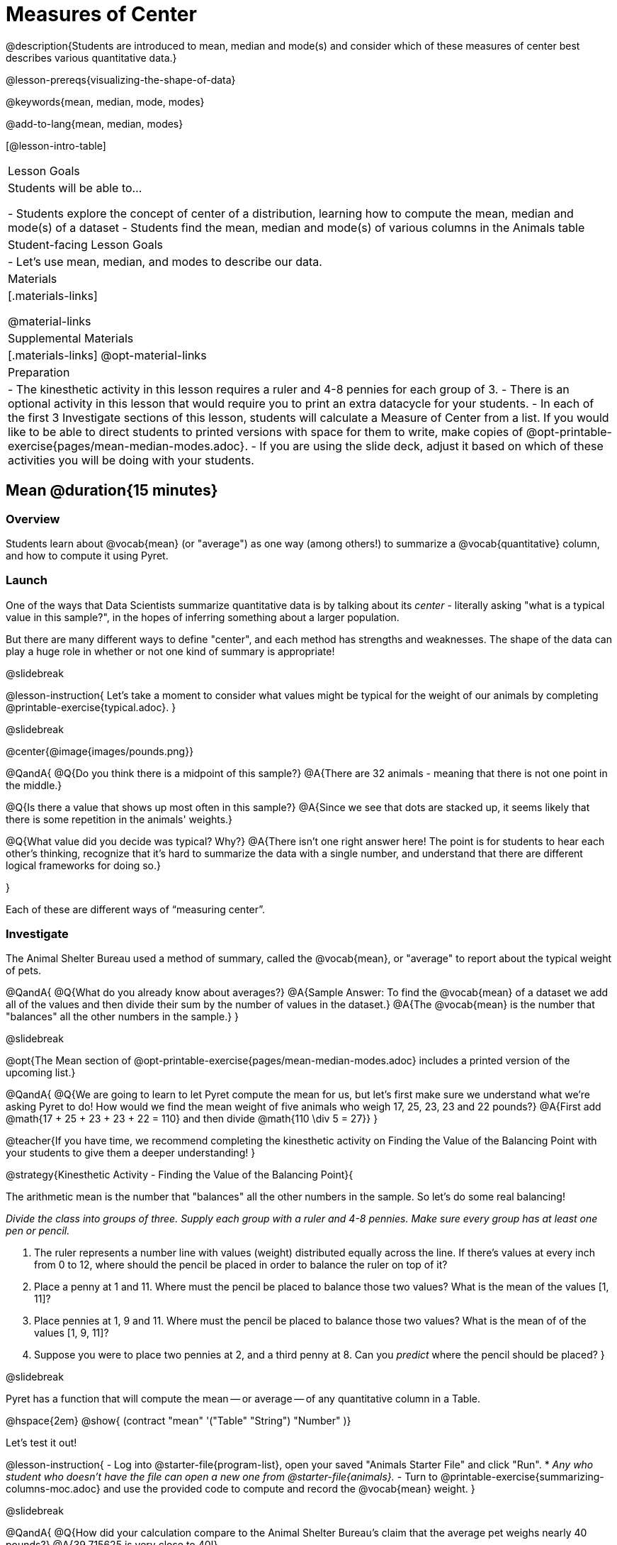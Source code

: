 = Measures of Center

@description{Students are introduced to mean, median and mode(s) and consider which of these measures of center best describes various quantitative data.}

@lesson-prereqs{visualizing-the-shape-of-data}

@keywords{mean, median, mode, modes}

@add-to-lang{mean, median, modes}

[@lesson-intro-table]
|===

| Lesson Goals
| Students will be able to...

- Students explore the concept of center of a distribution, learning how to compute the mean, median and mode(s) of a dataset
- Students find the mean, median and mode(s) of various columns in the Animals table

| Student-facing Lesson Goals
|

- Let's use mean, median, and modes to describe our data.

| Materials
|[.materials-links]

@material-links

| Supplemental Materials
|[.materials-links]
@opt-material-links

| Preparation
|
- The kinesthetic activity in this lesson requires a ruler and 4-8 pennies for each group of 3. 
- There is an optional activity in this lesson that would require you to print an extra datacycle for your students. 
- In each of the first 3 Investigate sections of this lesson, students will calculate a Measure of Center from a list. If you would like to be able to direct students to printed versions with space for them to write, make copies of @opt-printable-exercise{pages/mean-median-modes.adoc}.
- If you are using the slide deck, adjust it based on which of these activities you will be doing with your students.

|===

== Mean @duration{15 minutes}

=== Overview
Students learn about @vocab{mean} (or "average") as one way (among others!) to summarize a @vocab{quantitative} column, and how to compute it using Pyret.

=== Launch

One of the ways that Data Scientists summarize quantitative data is by talking about its _center_ - literally asking "what is a typical value in this sample?", in the hopes of inferring something about a larger population.  

But there are many different ways to define "center", and each method has strengths and weaknesses. The shape of the data can play a huge role in whether or not one kind of summary is appropriate!

@slidebreak

@lesson-instruction{
Let's take a moment to consider what values might be typical for the weight of our animals by completing @printable-exercise{typical.adoc}.
}

@slidebreak 

@center{@image{images/pounds.png}}

@QandA{
@Q{Do you think there is a midpoint of this sample?}
@A{There are 32 animals - meaning that there is not one point in the middle.}

@Q{Is there a value that shows up most often in this sample?}
@A{Since we see that dots are stacked up, it seems likely that there is some repetition in the animals' weights.}

@Q{What value did you decide was typical? Why?}
@A{There isn't one right answer here! The point is for students to hear each other's thinking, recognize that it's hard to summarize the data with a single number, and understand that there are different logical frameworks for doing so.}

}

Each of these are different ways of “measuring center”.

=== Investigate

The Animal Shelter Bureau used a method of summary, called the @vocab{mean}, or "average" to report about the typical weight of pets.

@QandA{
@Q{What do you already know about averages?}
@A{Sample Answer: To find the @vocab{mean} of a dataset we add all of the values and then divide their sum by the number of values in the dataset.}
@A{The @vocab{mean} is the number that "balances" all the other numbers in the sample.}
}

@slidebreak

@opt{The Mean section of @opt-printable-exercise{pages/mean-median-modes.adoc} includes a printed version of the upcoming list.}

@QandA{
@Q{We are going to learn to let Pyret compute the mean for us, but let's first make sure we understand what we're asking Pyret to do! How would we find the mean weight of five animals who weigh 17, 25, 23, 23 and 22 pounds?}
@A{First add @math{17 + 25 + 23 + 23 + 22 = 110} and then divide @math{110 \div 5 = 27}}
}

@teacher{If you have time, we recommend completing the kinesthetic activity on Finding the Value of the Balancing Point with your students to give them a deeper understanding!
}

@strategy{Kinesthetic Activity - Finding the Value of the Balancing Point}{


The arithmetic mean is the number that "balances" all the other numbers in the sample. So let's do some real balancing!

__Divide the class into groups of three. Supply each group with a ruler and 4-8 pennies. Make sure every group has at least one pen or pencil.__

1. The ruler represents a number line with values (weight) distributed equally across the line. If there's values at every inch from 0 to 12, where should the pencil be placed in order to balance the ruler on top of it?
2. Place a penny at 1 and 11. Where must the pencil be placed to balance those two values? What is the mean of the values [1, 11]?
3. Place pennies at 1, 9 and 11. Where must the pencil be placed to balance those two values? What is the mean of of the values [1, 9, 11]?
4. Suppose you were to place two pennies at 2, and a third penny at 8. Can you _predict_ where the pencil should be placed?
}

@slidebreak

Pyret has a function that will compute the mean -- or average -- of any quantitative column in a Table. 

@hspace{2em} @show{ (contract "mean" '("Table" "String") "Number" )}

Let's test it out!

@lesson-instruction{
- Log into @starter-file{program-list}, open your saved "Animals Starter File" and click "Run".
  * _Any who student who doesn't have the file can open a new one from @starter-file{animals}._
- Turn to @printable-exercise{summarizing-columns-moc.adoc} and use the provided code to compute and record the @vocab{mean} weight.
}

@slidebreak

@QandA{
@Q{How did your calculation compare to the Animal Shelter Bureau's claim that the average pet weighs nearly 40 pounds?}
@A{39.715625 is very close to 40!}

@Q{When might it be useful to know the average weight of the animals? _Answers will vary._}
@A{If we were transporting them to a different shelter, knowing the average weight might help us confirm that a truck, boat or plane could support their collective weight.}

@Q{When might it be risky to describe the weight of these animals using the average? _Answers will vary._}
@A{If one of them were sick and we wanted to give it medicine, basing the dosage on the average would likely be way too little medicine for a big animal or a dangerously large amount of medicine for a little animal.}
}

=== Possible Misconceptions

Just because a column contains numbers doesn't mean the data is quantitative. We could sum and divide a collection of zipcodes, for example, but the output wouldn’t correspond to some “center” zip code.

=== Synthesize

If you heard that the mean age of students in a kindergarten class was 21, would you be surprised? Why or why not?

== Median @duration{15 minutes}

=== Overview
Students learn the algorithm and code for a second measure of center: the @vocab{median} and consider situations where taking the median is more appropriate than the mean. 

=== Launch
You computed the mean of that column to be almost exactly 40 pounds. That IS the average...

...but if we scan the dataset we'll quickly see that most of the animals weigh less than 40 pounds.  In fact, more than half of the animals weigh less than just 15 pounds. 

Why is the average so high? @slidebreak _Kujo and Mr. Peanutbutter!_

**The mean is being thrown off by a few extreme data points**, called @vocab{outliers} because they fall far outside of the rest of the dataset. The mean may also be thrown off by the presence of @vocab{skewness}: a lopsided shape due to values trailing off to the left or right.

@slidebreak

**There is another measure of center we can use** called the @vocab{median}. Instead of averaging the data points, it identifies the “middle” value, which half of the values are smaller than and the other half are larger than.

The algorithm for finding the median of a quantitative column is:

1. Sort the numbers
2. Cross out the highest and lowest number
3. Repeat until there is only one number left...
4. When there are an even number of numbers in the list, as in the example below, there will be two numbers left at the end. Take the _mean_ of those two numbers.

@slidebreak

Consider this list of ages: `25, 26, 28, 28, 28, 29, 29, 30, 30, 31, 32`

@indented{
Here 29 is the @vocab{median}. It's the middle number of the list and it separates the "bottom half” (5 values below it) from the "top half” (5 values above it).
}

@slidebreak

Now consider this list of ages: `3, 7, 9, 21`

@indented{
There is no middle number. So the median of this list will be the mean of the two middle numbers, 7 and 9, which is 8.}

@indented{
@math{7 + 9 = 16 and 16 \div 2 = 8}
}

@opt{The Median section of @opt-printable-exercise{pages/mean-median-modes.adoc} includes a printed version of the upcoming list.}

@QandA{
@Q{Find the @vocab{median} value of each of these two lists:

- 11, 3, 7 ,4, 5 
- 11, 3, 7, 4
}
@A{
The median of 11, 3, 7 ,4, 5
- is 5 because it's the middle value of 3, 4, 5, 7, 11.
The median of 11, 3, 7, 4 
- is 5.5 because it's the mean of 4 and 7, which are the middle values in the ordered list 3, 4, 7, 11
}
}

Find the @vocab{median} value of each of these two lists:

- 11, 3, 7 ,4, 5 
- 11, 3, 7, 4

@teacher{
- The median of 11, 3, 7 ,4, 5...
  * is 5 because it's the middle value of 3, 4, 5, 7, 11.
- The median of 11, 3, 7, 4... 
  * is 5.5 because it's the mean of 4 and 7, which are the middle values in the ordered list 3, 4, 7, 11
}


=== Investigate
@lesson-instruction{Turn back to @printable-exercise{summarizing-columns-moc.adoc} and use the provided code to compute and record the median for the `pounds` column in the Animals Dataset.}

@slidebreak

@QandA{
@Q{How do the mean and median compare?}
@A{The median (11.3) is very different from the mean (39.7)!}

@Q{Here we see the median (red) and mean (blue). @image{images/num-line-pounds2.png} Which do you think better represents the data?}
@A{The median} 

@Q{If the median were much higher than the mean, what would we expect to be true about the distribution of the dataset?}
@A{The dataset is skewed left or has some very low outliers.}
}

@slidebreak

@lesson-point{
The @vocab{mean} is a useful calculation when all of the points are fairly balanced on either side of the middle, but it distorts things for datasets with imbalance and extreme outliers. For skewed datasets, the @vocab{median} is a better summary.}

=== Synthesize

- Looking at the shape of the data (via a histogram, for example), helps us determine whether it's probably better to use the mean or median.
- Strong left skewness and/or low outliers can pull the mean down below the median, while right skewness and/or high outliers can pull it up above the median.
- Mean is generally the best measure of center, because it includes information from every single point. But it's misleading for highly-skewed datasets, so statisticians fall back to the median.

== Modes @duration{10 minutes}

=== Overview
Students learn about the mode(s) of a dataset, how to compute them, and when it is appropriate to use them as a measure of center.

=== Launch
The third measure of center is called the @vocab{modes} of a dataset. The @vocab{modes} of a dataset are the values that appear _most often_.

Median and Mean always produce one number and many datasets are what we call “unimodal”, having just one mode. But sometimes there are exceptions!

- If two or more values are equally common, there can be more than one mode.
- If all values are equally common, then there is no mode at all!

@slidebreak

Consider the following three datasets:

  1, 2, 3, 4
  1, 2, 2, 3, 4
  1, 1, 2, 3, 4, 4

- The first dataset has _no mode at all!_
- The mode of the second dataset is 2, since 2 appears more than any other number.
- The modes (plural!) of the last dataset are 1 and 4, because 1 and 4 both appear more often than any other element, and because they appear equally often.

@lesson-point{
Modes are rarely used to summarize quantitative data. It is very common as a summary of _categorical_ data, telling us which category occurs most often.}

@slidebreak

@opt{The Modes section of @opt-printable-exercise{pages/mean-median-modes.adoc} includes a printed version of the upcoming list.}

@lesson-instruction{
Take a minute to identify the mode(s) for each of the following datasets:

- 11, 3, 7, 4, 5  
- 5, 7, 11, 11, 7, 7    
- 2, 3, 5, 4, 3, 7, 4

}

@slidebreak

@ifproglang{pyret}{
Pyret has a function that will compute the modes of any quantitative column in a Table. 

@hspace{2em} @show{ (contract "modes" '("Table" "String") "List<Number>" )}

_Note: `List` is a new data type!_

Let's test it out!
}

@ifproglang{codap}{
The easiest way to determine modes in CODAP is to sort a column. Do this by clicking on the column name and then selecting from the drop-down menu either Sort option. Scan the column to see which values are the most common.}

=== Investigate
@lesson-instruction{
- Turn to @printable-exercise{summarizing-columns-moc.adoc} and use the code provided to compute and record the `modes` of the `pounds` column. 
- Then complete the remaining questions in the *Summarizing the `Pounds` Column* section.
}

@slidebreak

@QandA{
@Q{What did you learn from calculating the modes?}
@A{The most common animal weights are 0.1 and 6.5! That’s well below our mean and even our median, which is further evidence of outliers or skewness.}

@Q{Can we find the mean, median and modes for any column?}
@A{No! Measures of Center only make sense with @vocab{quantitative} data.} 
@A{Note: Not all columns that contain numbers are quantitative! Taking the average of a list of zip codes doesn’t tell us anything at all!}

}

=== Synthesize

- What must be true about a dataset for the modes to do a good job of describing what is typical?
- What can we learn from the modes of a dataset?

== The Risk of Summarizing Data with a Single Number @duration{15 minutes}

=== Overview

Students consider the complexity of summarizing with a single number and learn how to decide which measure of center to use when. They then choose a column, compute all of its measures of center in Pyret, and interpret the results. Finally, they practice computing measures of center for a small dataset by hand and use their findings to critique misleading statements.

=== Launch

Summarizing a big dataset means that some information gets lost, so it’s important to pick an appropriate summary. Picking the wrong summary can have serious implications! Here are just a few examples of summary data being used for important things:

- Students are sometimes summarized by two numbers -- their GPA and SAT scores -- which can impact where they go to college or how much financial aid they get.
- Schools are sometimes summarized by a few numbers -- student pass rates and attendance, for example -- which can determine whether or not a school gets shut down.
- Adults are often summarized by a single number -- like their credit score -- which determines their ability to get a job or a home loan.
- When buying uniforms for a sports team, a coach might look for the most common size that the players wear.

@lesson-instruction{
What other examples can you think of where a number or two are used to summarize something complex?
}

=== Investigate

You now have three different ways to measure center in a dataset. Every kind of summary has situations in which it does a good job of reporting what’s typical, and others where it doesn’t really do justice to the data. 

But how do you know which one to use? Depending on the shape of the dataset, a measure could be really useful or totally misleading! 

@slidebreak

@QandA{
@Q{"In 2003, the average American family earned $43,000 a year -- well above the poverty line! +
@hspace{1em} Therefore, very few Americans were living in poverty." +
Do you trust this statement? Why or why not?}
@A{Sample response: The mean is sensitive to outliers, and billionaires like Elon Musk, Jeff Bezos, etc. pull the mean heavily to the right. This makes it appear that the "average" American family earns far more than they actually do. That's why the conclusion "very few Americans were living in poverty" cannot be drawn based on the mean.}

@slidebreak

@Q{Given the extreme income inequality in the United States, what measure of center would best represent a typical family income?}
@A{The median}
}

@slidebreak
Consider how many policies or laws are informed by statistics like this! Knowing about measures of center helps us see through misleading statements.


*Here are some guidelines for when to use which measure of center:*

- If the data doesn’t show much skewness or have outliers, @vocab{mean} is the best summary because it incorporates information from every value.
- If the data has noticeable outliers or skewness, @vocab{median} gives a better summary of center than the mean.
- If there are very few possible values, such as AP Scores (1–5), @vocab{modes} could be a useful way to summarize the dataset.

@slidebreak

@lesson-instruction{
* Choose a column from the Animals dataset and complete the second half of @printable-exercise{summarizing-columns-moc.adoc}. As you work, think about what the measures of center tell you about the shape of the dataset.
* Then complete @printable-exercise{critiquing-findings.adoc}. (You will be computing these measures of center without Pyret.)
* Practice the Data Cycle with measures of center, using @printable-exercise{data-cycle-practice.adoc}. 
}

=== Synthesize

* What did you learn?
* What questions surfaced?
* How did you know whether the questions on @printable-exercise{data-cycle-practice.adoc} were Arithmetic or Statistical?


== Data Exploration Project (Measures of Center) @duration{flexible}

=== Overview
Students apply what they have learned about measures of center to their chosen dataset. In their @starter-file{exploration-project}, they will complete the first four rows of the "Measures of Center and Spread" table. They will also interpret those measures of center, and record any interesting questions that emerge. To learn more about the sequence and scope of the Exploration Project, visit @lesson-link{project-data-exploration}. For teachers with time and interest, @lesson-link{project-research-paper} is an extension of the Dataset Exploration, where students select a single question to investigate via data analysis.

=== Launch
Let’s review what we have learned about computing and interpreting three measures of center - mean, median, and modes.

@QandA{
@Q{Describe how to compute mean, median, and modes.}
@Q{When does @vocab{mean} provide the best summary?}
@A{It includes information from every single point, so it is useful when the data doesn't show much skewness or have outliers.}
@Q{When does @vocab{median} provide the best summary?}
@A{Statisticians fall back to the median when working with highly skewed datasets.}
@Q{When are @vocab{mode(s)} a useful way to summarize a dataset?}
@A{Mode(s) are most useful when a dataset has very few values.}
}

=== Investigate

Let’s connect what we know about measures of center to your chosen dataset.

@teacher{Students have the opportunity to choose a dataset that interests them from our @lesson-link{choosing-your-dataset/pages/datasets-and-starter-files.adoc, "List of Datasets"} in the @lesson-link{choosing-your-dataset} lesson. If you'd prefer to focus your class on a single dataset, we recommend the @starter-file{food}.
}

@lesson-instruction{
- Open your chosen dataset @ifproglang{pyret}{starter file in Pyret.}@ifproglang{codap}{in CODAP.}
- Choose two quantitative columns that you'd like to analyze.
- Use @proglang to compute the mean, median and modes of one of them.
- *It’s time to add to your @starter-file{exploration-project}.*
- Locate the "Measures of Center and Spread" section of your Exploration Project and, in the slide following the example, replace `Column A` with the title of the column you just investigated.
- Then type in the mean, median and modes that you just identified. Leave the other rows blank. We will come back to them another day.
- On the next slide, repeat with `Column B` using the second column you're interested in.
}

@teacher{Invite students to discuss their results and consider how to interpret them.}

@slidebreak

@lesson-instruction{
- Add your interpretations to the two "Measures of Center and Spread" slides. 
- Record any questions that emerged in the "My Questions" section at the end of the slide deck.
}

=== Synthesize

@teacher{Have students share their findings.}

- Did you discover anything surprising or interesting about your dataset?

- Which measures of center do you think were the most useful for the quantitative columns you chose?

- What questions did the measures of center inspire you to ask about your dataset?

- When you compared your findings with other students, did you make any interesting discoveries? (For instance: Did everyone find mode(s)? Did anyone have a measure of center that was dramatically influenced by an outlier?)

== Additional Exercises
- @opt-online-exercise{https://teacher.desmos.com/activitybuilder/custom/5fca8f6a3d4e1f382a33f56e, Mode(s)}
